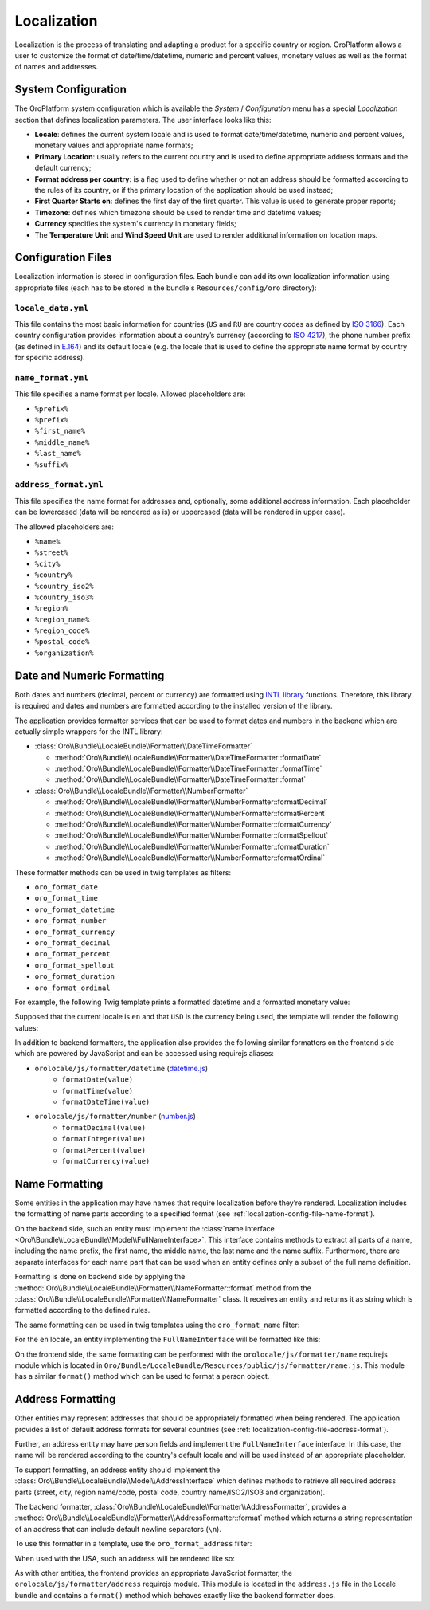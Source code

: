 Localization
============

Localization is the process of translating and adapting a product for a specific
country or region. OroPlatform allows a user to customize the format of
date/time/datetime, numeric and percent values, monetary values as well as
the format of names and addresses.

System Configuration
--------------------

The OroPlatform system configuration which is available the *System* / *Configuration*
menu has a special *Localization* section that defines localization parameters.
The user interface looks like this:

.. image:: /dev_guide/img/localization/system_configuration.png

- **Locale**: defines the current system locale and is used to format date/time/datetime,
  numeric and percent values, monetary values and appropriate name formats;
- **Primary Location**: usually refers to the current country and is used
  to define appropriate address formats and the default currency;
- **Format address per country**: is a flag used to define whether or not
  an address should be formatted according to the rules of its country, or
  if the primary location of the application should be used instead;
- **First Quarter Starts on**: defines the first day of the first quarter.
  This value is used to generate proper reports;
- **Timezone**: defines which timezone should be used to render time and datetime
  values;
- **Currency** specifies the system's currency in monetary fields;
- The **Temperature Unit** and **Wind Speed Unit** are used to render additional
  information on location maps.

Configuration Files
-------------------

Localization information is stored in configuration files. Each bundle can
add its own localization information using appropriate files (each has to
be stored in the bundle's ``Resources/config/oro`` directory):

``locale_data.yml``
~~~~~~~~~~~~~~~~~~~

.. code-block:: yaml
    :linenos:

    # Resources/config/oro/locale_data.yml
    US:
        currency_code: USD
        phone_prefix: '1'
        default_locale: en_US
    RU:
        currency_code: RUB
        phone_prefix: '7'
        default_locale: ru

This file contains the most basic information for countries (``US`` and ``RU``
are country codes as defined by `ISO 3166`_). Each country configuration provides
information about a country’s currency (according to `ISO 4217`_), the phone
number prefix (as defined in `E.164`_) and its default locale (e.g. the locale
that is used to define the appropriate name format by country for specific
address).

.. _localization-config-file-name-format:

``name_format.yml``
~~~~~~~~~~~~~~~~~~~

.. code-block:: yaml
    :linenos:

    # Resources/config/oro/name_format.yml
    en: "%prefix% %first_name% %middle_name% %last_name% %suffix%"
    ru: "%last_name% %first_name% %middle_name%"

This file specifies a name format per locale. Allowed placeholders are:

* ``%prefix%``
* ``%prefix%``
* ``%first_name%``
* ``%middle_name%``
* ``%last_name%``
* ``%suffix%``

.. _localization-config-file-address-format:

``address_format.yml``
~~~~~~~~~~~~~~~~~~~~~~

.. code-block:: yaml
    :linenos:

    # Resources/config/oro/address_format.yml
    US:
        format: "%name%\n%organization%\n%street%\n%CITY% %REGION_CODE% %COUNTRY_ISO2% %postal_code%"
    RU:
        format: "%postal_code% %COUNTRY% %CITY%\n%STREET%\n%organization%\n%name%"

This file specifies the name format for addresses and, optionally, some additional
address information. Each placeholder can be lowercased (data will be rendered
as is) or uppercased (data will be rendered in upper case).

The allowed placeholders are:

* ``%name%``
* ``%street%``
* ``%city%``
* ``%country%``
* ``%country_iso2%``
* ``%country_iso3%``
* ``%region%``
* ``%region_name%``
* ``%region_code%``
* ``%postal_code%``
* ``%organization%``

Date and Numeric Formatting
---------------------------

Both dates and numbers (decimal, percent or currency) are formatted using
`INTL library`_ functions. Therefore, this library is required and dates and
numbers are formatted according to the installed version of the library.

The application provides formatter services that can be used to format dates
and numbers in the backend which are actually simple wrappers for the INTL
library:

* :class:`Oro\\Bundle\\LocaleBundle\\Formatter\\DateTimeFormatter`

  * :method:`Oro\\Bundle\\LocaleBundle\\Formatter\\DateTimeFormatter::formatDate`
  * :method:`Oro\\Bundle\\LocaleBundle\\Formatter\\DateTimeFormatter::formatTime`
  * :method:`Oro\\Bundle\\LocaleBundle\\Formatter\\DateTimeFormatter::format`

* :class:`Oro\\Bundle\\LocaleBundle\\Formatter\\NumberFormatter`

  * :method:`Oro\\Bundle\\LocaleBundle\\Formatter\\NumberFormatter::formatDecimal`
  * :method:`Oro\\Bundle\\LocaleBundle\\Formatter\\NumberFormatter::formatPercent`
  * :method:`Oro\\Bundle\\LocaleBundle\\Formatter\\NumberFormatter::formatCurrency`
  * :method:`Oro\\Bundle\\LocaleBundle\\Formatter\\NumberFormatter::formatSpellout`
  * :method:`Oro\\Bundle\\LocaleBundle\\Formatter\\NumberFormatter::formatDuration`
  * :method:`Oro\\Bundle\\LocaleBundle\\Formatter\\NumberFormatter::formatOrdinal`

These formatter methods can be used in twig templates as filters:

- ``oro_format_date``
- ``oro_format_time``
- ``oro_format_datetime``
- ``oro_format_number``
- ``oro_format_currency``
- ``oro_format_decimal``
- ``oro_format_percent``
- ``oro_format_spellout``
- ``oro_format_duration``
- ``oro_format_ordinal``

For example, the following Twig template prints a formatted datetime and a
formatted monetary value:

.. code-block:: jinja
    :linenos:

    {{ entity.createdAt|oro_format_datetime }}
    {{ item.value|oro_format_currency }}

Supposed that the current locale is ``en`` and that ``USD`` is the currency
being used, the template will render the following values:

.. code-block:: text
    :linenos:

    May 28, 2014 1:40 PM
    $5,103.00

In addition to backend formatters, the application also provides the following
similar formatters on the frontend side which are powered by JavaScript and
can be accessed using requirejs aliases:

- ``orolocale/js/formatter/datetime`` (`datetime.js`_)
    * ``formatDate(value)``
    * ``formatTime(value)``
    * ``formatDateTime(value)``
- ``orolocale/js/formatter/number`` (`number.js`_)
    * ``formatDecimal(value)``
    * ``formatInteger(value)``
    * ``formatPercent(value)``
    * ``formatCurrency(value)``


Name Formatting
---------------

Some entities in the application may have names that require localization
before they’re rendered. Localization includes the formatting of name parts
according to a specified format (see :ref:`localization-config-file-name-format`).

On the backend side, such an entity must implement the
:class:`name interface <Oro\\Bundle\\LocaleBundle\\Model\\FullNameInterface>`.
This interface contains methods to extract all parts of a name, including
the name prefix, the first name, the middle name, the last name and the name
suffix. Furthermore, there are separate interfaces for each name part that
can be used when an entity defines only a subset of the full name definition.

Formatting is done on backend side by applying the
:method:`Oro\\Bundle\\LocaleBundle\\Formatter\\NameFormatter::format` method
from the :class:`Oro\\Bundle\\LocaleBundle\\Formatter\\NameFormatter` class.
It receives an entity and returns it as string which is formatted according
to the defined rules.

The same formatting can be used in twig templates using the ``oro_format_name``
filter:

.. code-block:: jinja
    :linenos:

    {{ entity|oro_format_name }}

For the ``en`` locale, an entity implementing the ``FullNameInterface`` will
be formatted like this:

.. code-block:: text
    :linenos:

    Mr. John S Doe Jr.

On the frontend side, the same formatting can be performed with the ``orolocale/js/formatter/name``
requirejs module which is located in ``Oro/Bundle/LocaleBundle/Resources/public/js/formatter/name.js``.
This module has a similar ``format()`` method which can be used to format
a person object.

Address Formatting
------------------

Other entities may represent addresses that should be appropriately formatted
when being rendered. The application provides a list of default address formats
for several countries (see :ref:`localization-config-file-address-format`).

Further, an address entity may have person fields and implement the ``FullNameInterface``
interface. In this case, the name will be rendered according to the country's
default locale and will be used instead of an appropriate placeholder.

To support formatting, an address entity should implement the
:class:`Oro\\Bundle\\LocaleBundle\\Model\\AddressInterface` which defines
methods to retrieve all required address parts (street, city, region name/code,
postal code, country name/ISO2/ISO3 and organization).

The backend formatter, :class:`Oro\\Bundle\\LocaleBundle\\Formatter\\AddressFormatter`,
provides a :method:`Oro\\Bundle\\LocaleBundle\\Formatter\\AddressFormatter::format`
method which returns a string representation of an address that can include
default newline separators (``\n``).

To use this formatter in a template, use the ``oro_format_address`` filter:

.. code-block:: jinja
    :linenos:

    {{ address|oro_format_address }}

When used with the USA, such an address will be rendered like so:

.. code-block:: text
    :linenos:

    Mr. Roy K Greenwell
    Products Inc.
    2413 Capitol Avenue
    ROMNEY IN US 47981

As with other entities, the frontend provides an appropriate JavaScript formatter,
the ``orolocale/js/formatter/address`` requirejs module.  This module is located
in the ``address.js`` file in the Locale bundle and contains a ``format()``
method which behaves exactly like the backend formatter does.

.. _`ISO 3166`: http://en.wikipedia.org/wiki/ISO_3166
.. _`ISO 4217`: http://en.wikipedia.org/wiki/ISO_4217
.. _`E.164`: http://en.wikipedia.org/wiki/E.164
.. _`INTL library`: http://www.php.net/manual/en/intro.intl.php
.. _`datetime.js`: https://github.com/orocrm/platform/blob/master/src/Oro/Bundle/LocaleBundle/Resources/public/js/formatter/datetime.js
.. _`number.js`: https://github.com/orocrm/platform/blob/master/src/Oro/Bundle/LocaleBundle/Resources/public/js/formatter/number.js
.. _`address.js`: https://github.com/orocrm/platform/blob/master/src/Oro/Bundle/LocaleBundle/Resources/public/js/formatter/address.js
